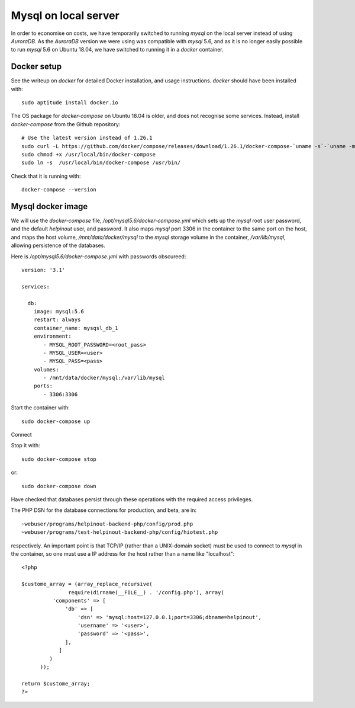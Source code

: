 .. _chapter:mysql:

Mysql on local server
=====================

In order to economise on costs, we have temporarily switched to running *mysql* on the local server instead of using *AuroraDB*. As the *AuroraDB* version we were using was compatible with *mysql* 5.6, and as it is no longer easily possible to run *mysql* 5.6 on Ubuntu 18.04, we have switched to running it in a *docker* container.

Docker setup
------------

See the writeup on *docker* for detailed Docker installation, and usage instructions. *docker* should have been installed with::

  sudo aptitude install docker.io

The OS package for *docker-compose* on Ubuntu 18.04 is older, and does not recognise some services. Instead, install *docker-compose* from the Github repository::

  # Use the latest version instead of 1.26.1
  sudo curl -L https://github.com/docker/compose/releases/download/1.26.1/docker-compose-`uname -s`-`uname -m` -o /usr/local/bin/docker-compose
  sudo chmod +x /usr/local/bin/docker-compose
  sudo ln -s  /usr/local/bin/docker-compose /usr/bin/

Check that it is running with::

  docker-compose --version


Mysql docker image
------------------

We will use the *docker-compose* file, */opt/mysql5.6/docker-compose.yml* which sets up the *mysql* root user password, and the default *helpinout* user, and password. It also maps *mysql* port 3306 in the container to the same port on the host, and maps the host volume, */mnt/data/docker/mysql* to the *mysql* storage volume in the container, */var/lib/mysql*, allowing persistence of the databases.

Here is */opt/mysql5.6/docker-compose.yml* with passwords obscureed::

  version: '3.1'

  services:

    db:
      image: mysql:5.6
      restart: always
      container_name: mysqsl_db_1
      environment:
         - MYSQL_ROOT_PASSWORD=<root_pass>
	 - MYSQL_USER=<user>
	 - MYSQL_PASS=<pass>
      volumes:
         - /mnt/data/docker/mysql:/var/lib/mysql
      ports:
         - 3306:3306

Start the container with::

  sudo docker-compose up

Connect

Stop it with::

  sudo docker-compose stop

or::

  sudo docker-compose down

Have checked that databases persist through these operations with the required access privileges.

The PHP DSN for the database connections for production, and beta, are in::

  ~webuser/programs/helpinout-backend-php/config/prod.php
  ~webuser/programs/test-helpinout-backend-php/config/hiotest.php

respectively. An important point is that TCP/IP (rather than a UNIX-domain socket) must be used to connect to *mysql* in the container, so one must use a IP address for the host rather than a name like "localhost"::

  <?php

  $custome_array = (array_replace_recursive(
                 require(dirname(__FILE__) . '/config.php'), array(
            'components' => [
                'db' => [
		    'dsn' => 'mysql:host=127.0.0.1;port=3306;dbname=helpinout',
                    'username' => '<user>',
                    'password' => '<pass>',
                ],
              ]
           )
        ));

  return $custome_array;
  ?>
